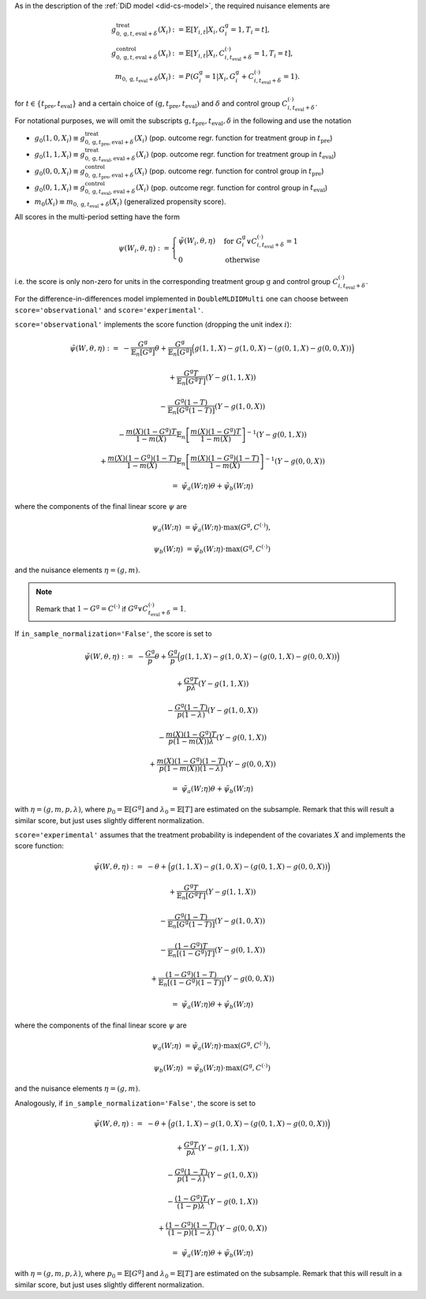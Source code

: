 As in the description of the :ref:`DiD model <did-cs-model>`, the required nuisance elements are

.. math::
    \begin{align}
    g^{\text{treat}}_{0,\mathrm{g}, t, \text{eval} + \delta}(X_i) &:= \mathbb{E}[Y_{i,t} |X_i, G_i^{\mathrm{g}}=1, T_i=t], \\
    g^{\text{control}}_{0,\mathrm{g}, t, \text{eval} + \delta}(X_i) &:= \mathbb{E}[Y_{i,t} |X_i, C_{i,t_\text{eval} + \delta}^{(\cdot)}=1, T_i=t], \\
    m_{0, \mathrm{g}, t_\text{eval} + \delta}(X_i) &:= P(G_i^{\mathrm{g}}=1|X_i, G_i^{\mathrm{g}} + C_{i,t_\text{eval} + \delta}^{(\cdot)}=1).
    \end{align}

for :math:`t\in\{t_\text{pre}, t_\text{eval}\}` and a certain choice of :math:`(\mathrm{g}, t_\text{pre}, t_\text{eval})` and :math:`\delta` and control group :math:`C_{i,t_\text{eval} + \delta}^{(\cdot)}`.

For notational purposes, we will omit the subscripts :math:`\mathrm{g}, t_\text{pre}, t_\text{eval}, \delta` in the following and use the notation 

* :math:`g_0(1, 0, X_i) \equiv g^{\text{treat}}_{0,\mathrm{g}, t_\text{pre}, \text{eval} + \delta}(X_i)` (pop. outcome regr. function for treatment group in :math:`t_\text{pre}`)
* :math:`g_0(1, 1, X_i) \equiv g^{\text{treat}}_{0,\mathrm{g}, t_\text{eval}, \text{eval} + \delta}(X_i)` (pop. outcome regr. function for treatment group in :math:`t_\text{eval}`)
* :math:`g_0(0, 0, X_i) \equiv g^{\text{control}}_{0,\mathrm{g}, t_\text{pre}, \text{eval} + \delta}(X_i)` (pop. outcome regr. function for control group in :math:`t_\text{pre}`)
* :math:`g_0(0, 1, X_i) \equiv g^{\text{control}}_{0,\mathrm{g}, t_\text{eval}, \text{eval} + \delta}(X_i)` (pop. outcome regr. function for control group in :math:`t_\text{eval}`)
* :math:`m_0(X_i)\equiv m_{0, \mathrm{g}, t_\text{eval} + \delta}(X_i)` (generalized propensity score).

All scores in the multi-period setting have the form 

.. math::

    \psi(W_i,\theta, \eta) := 
    \begin{cases}
    \tilde{\psi}(W_i,\theta, \eta) & \text{for } G_i^{\mathrm{g}} \vee C_{i,t_\text{eval} + \delta}^{(\cdot)}=1 \\
    0 & \text{otherwise}
    \end{cases}

i.e. the score is only non-zero for units in the corresponding treatment group :math:`\mathrm{g}` and control group :math:`C_{i,t_\text{eval} + \delta}^{(\cdot)}`.

For the difference-in-differences model implemented in ``DoubleMLDIDMulti`` one can choose between
``score='observational'`` and ``score='experimental'``.

``score='observational'`` implements the score function (dropping the unit index :math:`i`):

.. math::

    \tilde{\psi}(W,\theta,\eta) :=\; & - \frac{G^{\mathrm{g}}}{\mathbb{E}_n[G^{\mathrm{g}}]}\theta + \frac{G^{\mathrm{g}}}{\mathbb{E}_n[G^{\mathrm{g}}]}\Big(g(1,1,X) - g(1,0,X) - (g(0,1,X) - g(0,0,X))\Big)

    & + \frac{G^{\mathrm{g}}T}{\mathbb{E}_n[G^{\mathrm{g}}T]} (Y - g(1,1,X)) 

    & - \frac{G^{\mathrm{g}}(1-T)}{\mathbb{E}_n[G^{\mathrm{g}}(1-T)]}(Y - g(1,0,X))

    & - \frac{m(X) (1-G^{\mathrm{g}})T}{1-m(X)} \mathbb{E}_n\left[\frac{m(X) (1-G^{\mathrm{g}})T}{1-m(X)}\right]^{-1} (Y-g(0,1,X)) 

    & + \frac{m(X) (1-G^{\mathrm{g}})(1-T)}{1-m(X)} \mathbb{E}_n\left[\frac{m(X) (1-G^{\mathrm{g}})(1-T)}{1-m(X)}\right]^{-1} (Y-g(0,0,X))

    =\; &\tilde{\psi}_a(W; \eta) \theta + \tilde{\psi}_b(W; \eta)

where the components of the final linear score :math:`\psi` are

.. math::
    \psi_a(W; \eta) &=  \tilde{\psi}_a(W; \eta) \cdot \max(G^{\mathrm{g}}, C^{(\cdot)}),

    \psi_b(W; \eta) &= \tilde{\psi}_b(W; \eta) \cdot \max(G^{\mathrm{g}}, C^{(\cdot)})

and the nuisance elements :math:`\eta=(g, m)`.

.. note::
    Remark that :math:`1-G^{\mathrm{g}}=C^{(\cdot)}` if :math:`G^{\mathrm{g}} \vee C_{t_\text{eval} + \delta}^{(\cdot)}=1`.

If ``in_sample_normalization='False'``, the score is set to

.. math::

    \tilde{\psi}(W,\theta,\eta) :=\; & - \frac{G^{\mathrm{g}}}{p}\theta + \frac{G^{\mathrm{g}}}{p}\Big(g(1,1,X) - g(1,0,X) - (g(0,1,X) - g(0,0,X))\Big)

    & + \frac{G^{\mathrm{g}}T}{p\lambda} (Y - g(1,1,X)) 

    & - \frac{G^{\mathrm{g}}(1-T)}{p(1-\lambda)}(Y - g(1,0,X))

    & - \frac{m(X) (1-G^{\mathrm{g}})T}{p(1-m(X))\lambda} (Y-g(0,1,X)) 

    & + \frac{m(X) (1-G^{\mathrm{g}})(1-T)}{p(1-m(X))(1-\lambda)} (Y-g(0,0,X))

    =\; &\tilde{\psi}_a(W; \eta) \theta + \tilde{\psi}_b(W; \eta)

with :math:`\eta=(g, m, p, \lambda)`, where :math:`p_0 = \mathbb{E}[G^{\mathrm{g}}]` and :math:`\lambda_0 = \mathbb{E}[T]` are estimated on the subsample.
Remark that this will result a similar score, but just uses slightly different normalization.

``score='experimental'`` assumes that the treatment probability is independent of the covariates :math:`X` and
implements the score function:

.. math::

    \tilde{\psi}(W,\theta,\eta) :=\; & - \theta + \Big(g(1,1,X) - g(1,0,X) - (g(0,1,X) - g(0,0,X))\Big)

    & + \frac{G^{\mathrm{g}}T}{\mathbb{E}_n[G^{\mathrm{g}}T]} (Y - g(1,1,X)) 

    & - \frac{G^{\mathrm{g}}(1-T)}{\mathbb{E}_n[G^{\mathrm{g}}(1-T)]}(Y - g(1,0,X))

    & - \frac{(1-G^{\mathrm{g}})T}{\mathbb{E}_n[(1-G^{\mathrm{g}})T]} (Y-g(0,1,X)) 

    & + \frac{(1-G^{\mathrm{g}})(1-T)}{\mathbb{E}_n[(1-G^{\mathrm{g}})(1-T)]} (Y-g(0,0,X))

    =\; &\tilde{\psi}_a(W; \eta) \theta + \tilde{\psi}_b(W; \eta)

where the components of the final linear score :math:`\psi` are

.. math::
    \psi_a(W; \eta) &=  \tilde{\psi}_a(W; \eta) \cdot \max(G^{\mathrm{g}}, C^{(\cdot)}),

    \psi_b(W; \eta) &= \tilde{\psi}_b(W; \eta) \cdot \max(G^{\mathrm{g}}, C^{(\cdot)})

and the nuisance elements :math:`\eta=(g, m)`.

Analogously, if ``in_sample_normalization='False'``,  the score is set to

.. math::

    \tilde{\psi}(W,\theta,\eta) :=\; & - \theta + \Big(g(1,1,X) - g(1,0,X) - (g(0,1,X) - g(0,0,X))\Big)

    & + \frac{G^{\mathrm{g}}T}{p\lambda} (Y - g(1,1,X)) 

    & - \frac{G^{\mathrm{g}}(1-T)}{p(1-\lambda)}(Y - g(1,0,X))

    & - \frac{(1-G^{\mathrm{g}})T}{(1-p)\lambda} (Y-g(0,1,X)) 

    & + \frac{(1-G^{\mathrm{g}})(1-T)}{(1-p)(1-\lambda)} (Y-g(0,0,X))

    =\; &\tilde{\psi}_a(W; \eta) \theta + \tilde{\psi}_b(W; \eta)

with :math:`\eta=(g, m, p, \lambda)`, where :math:`p_0 = \mathbb{E}[G^{\mathrm{g}}]` and :math:`\lambda_0 = \mathbb{E}[T]` are estimated on the subsample.
Remark that this will result in a similar score, but just uses slightly different normalization.
